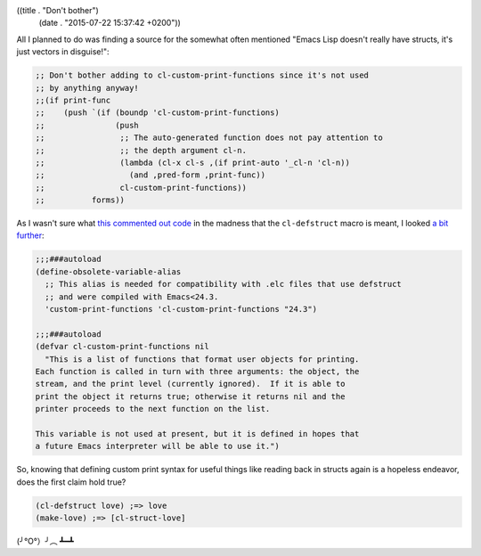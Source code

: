 ((title . "Don't bother")
 (date . "2015-07-22 15:37:42 +0200"))

All I planned to do was finding a source for the somewhat often
mentioned "Emacs Lisp doesn't really have structs, it's just vectors
in disguise!":

.. code:: elisp

    ;; Don't bother adding to cl-custom-print-functions since it's not used
    ;; by anything anyway!
    ;;(if print-func
    ;;    (push `(if (boundp 'cl-custom-print-functions)
    ;;               (push
    ;;                ;; The auto-generated function does not pay attention to
    ;;                ;; the depth argument cl-n.
    ;;                (lambda (cl-x cl-s ,(if print-auto '_cl-n 'cl-n))
    ;;                  (and ,pred-form ,print-func))
    ;;                cl-custom-print-functions))
    ;;          forms))

As I wasn't sure what `this commented out code`_ in the madness that
the ``cl-defstruct`` macro is meant, I looked `a bit further`_:

.. code:: elisp

    ;;;###autoload
    (define-obsolete-variable-alias
      ;; This alias is needed for compatibility with .elc files that use defstruct
      ;; and were compiled with Emacs<24.3.
      'custom-print-functions 'cl-custom-print-functions "24.3")

    ;;;###autoload
    (defvar cl-custom-print-functions nil
      "This is a list of functions that format user objects for printing.
    Each function is called in turn with three arguments: the object, the
    stream, and the print level (currently ignored).  If it is able to
    print the object it returns true; otherwise it returns nil and the
    printer proceeds to the next function on the list.

    This variable is not used at present, but it is defined in hopes that
    a future Emacs interpreter will be able to use it.")

So, knowing that defining custom print syntax for useful things like
reading back in structs again is a hopeless endeavor, does the first
claim hold true?

.. code:: elisp

    (cl-defstruct love) ;=> love
    (make-love) ;=> [cl-struct-love]

(╯°O°）╯︵ ┻━┻

.. _this commented out code: http://git.savannah.gnu.org/cgit/emacs.git/tree/lisp/emacs-lisp/cl-macs.el?id=fa1463896d5048e0e43a9b55db1ed82c6441e693#n2740
.. _a bit further: http://git.savannah.gnu.org/cgit/emacs.git/tree/lisp/emacs-lisp/cl-lib.el?id=fa1463896d5048e0e43a9b55db1ed82c6441e693#n92
